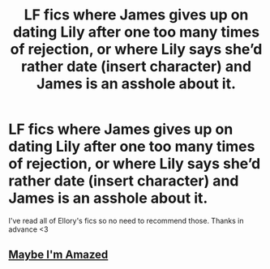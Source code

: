 #+TITLE: LF fics where James gives up on dating Lily after one too many times of rejection, or where Lily says she’d rather date (insert character) and James is an asshole about it.

* LF fics where James gives up on dating Lily after one too many times of rejection, or where Lily says she’d rather date (insert character) and James is an asshole about it.
:PROPERTIES:
:Author: healers-tonic
:Score: 5
:DateUnix: 1564476621.0
:DateShort: 2019-Jul-30
:FlairText: Request
:END:
I've read all of Ellory's fics so no need to recommend those. Thanks in advance <3


** [[https://m.fanfiction.net/s/6532438/1/Maybe-I-m-Amazed][Maybe I'm Amazed]]
:PROPERTIES:
:Author: swagphia69
:Score: 1
:DateUnix: 1564533122.0
:DateShort: 2019-Jul-31
:END:
